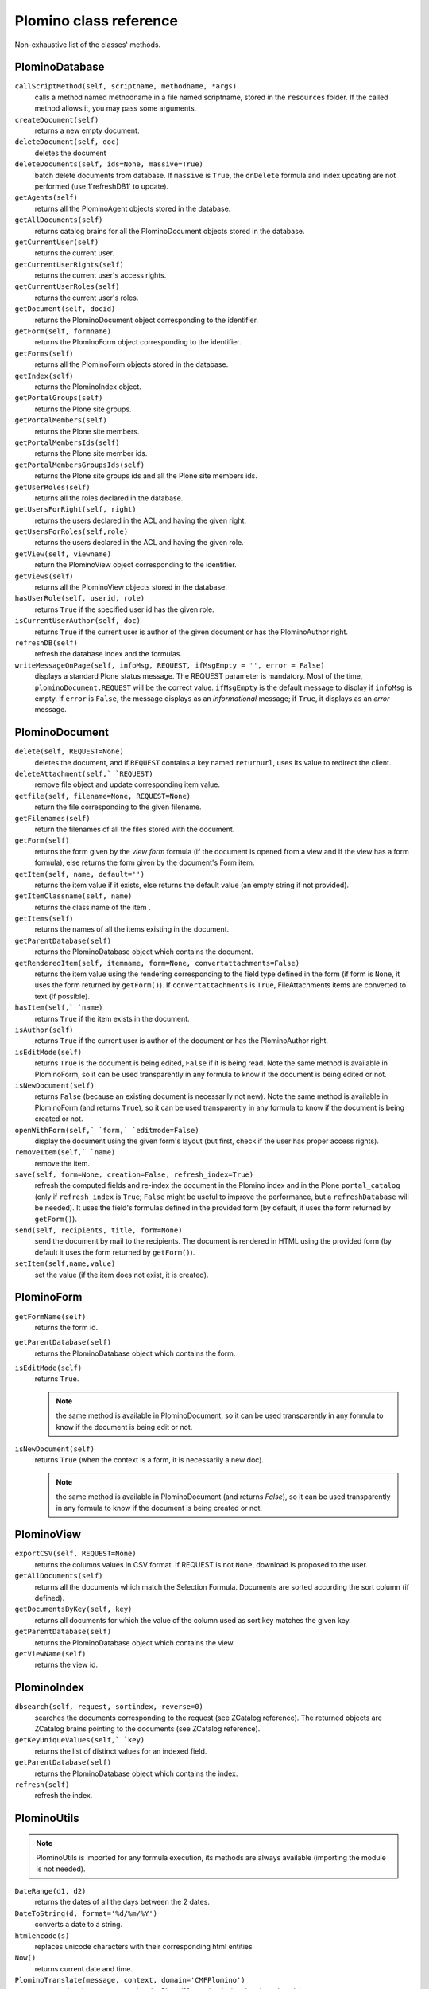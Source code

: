 -----------------------
Plomino class reference
-----------------------

Non-exhaustive list of the classes' methods.

.. todo:: TO BE UPDATED. Generate this from docstrings in the code?

PlominoDatabase
===============

``callScriptMethod(self, scriptname, methodname, *args)``
    calls a method named methodname in a file named scriptname, stored in
    the ``resources`` folder. If the called method allows it, you may
    pass some arguments.

``createDocument(self)``
    returns a new empty document.

``deleteDocument(self, doc)``
    deletes the document

``deleteDocuments(self, ids=None, massive=True)``
    batch delete documents from database. If ``massive`` is ``True``, the
    ``onDelete`` formula and index updating are not performed (use
    1`refreshDB1` to update).
    
``getAgents(self)``
    returns all the PlominoAgent objects stored in the database.

``getAllDocuments(self)``
    returns catalog brains for all the PlominoDocument objects stored in
    the database.

``getCurrentUser(self)``
    returns the current user.

``getCurrentUserRights(self)``
    returns the current user's access rights.

``getCurrentUserRoles(self)``
    returns the current user's roles.

``getDocument(self, docid)``
    returns the PlominoDocument object corresponding to the identifier.

``getForm(self, formname)``
    returns the PlominoForm object corresponding to the identifier.

``getForms(self)``
    returns all the PlominoForm objects stored in the database.

``getIndex(self)``
    returns the PlominoIndex object.

``getPortalGroups(self)``
    returns the Plone site groups.

``getPortalMembers(self)``
    returns the Plone site members.

``getPortalMembersIds(self)``
    returns the Plone site member ids.

``getPortalMembersGroupsIds(self)``
    returns the Plone site groups ids and all the Plone site members
    ids.

``getUserRoles(self)``
    returns all the roles declared in the database.

``getUsersForRight(self, right)``
    returns the users declared in the ACL and having the given right.

``getUsersForRoles(self,role)``
    returns the users declared in the ACL and having the given role.

``getView(self, viewname)``
    return the PlominoView object corresponding to the identifier.

``getViews(self)``
    returns all the PlominoView objects stored in the database.

``hasUserRole(self, userid, role)``
    returns ``True`` if the specified user id has the given role.

``isCurrentUserAuthor(self, doc)``
    returns ``True`` if the current user is author of the given document
    or has the PlominoAuthor right.

``refreshDB(self)``
    refresh the database index and the formulas.

``writeMessageOnPage(self, infoMsg, REQUEST, ifMsgEmpty = '', error = False)``
    displays a standard Plone status message.
    The REQUEST parameter is mandatory. Most of the time,
    ``plominoDocument.REQUEST`` will be the correct value. ``ifMsgEmpty`` is
    the default message to display if ``infoMsg`` is empty.  If ``error`` is
    ``False``, the message displays as an *informational* message; if
    ``True``, it displays as an *error* message.

PlominoDocument
===============

``delete(self, REQUEST=None)``
    deletes the document, and if ``REQUEST`` contains a key named
    ``returnurl``, uses its value to redirect the client.

``deleteAttachment(self,` `REQUEST)``
    remove file object and update corresponding item value.

``getfile(self, filename=None, REQUEST=None)``
    return the file corresponding to the given filename.

``getFilenames(self)``
    return the filenames of all the files stored with the document.

``getForm(self)``
    returns the form given by the *view form* formula (if the document
    is opened from a view and if the view has a form formula), else
    returns the form given by the document's Form item.

``getItem(self, name, default='')``
    returns the item value if it exists, else returns the default value (an 
    empty string if not provided).

``getItemClassname(self, name)``
    returns the class name of the item .

``getItems(self)``
    returns the names of all the items existing in the document.

``getParentDatabase(self)``
    returns the PlominoDatabase object which contains the document.

``getRenderedItem(self, itemname, form=None, convertattachments=False)``
    returns the item value using the rendering corresponding to the
    field type defined in the form (if form is ``None``, it uses the form
    returned by ``getForm()``). If ``convertattachments`` is ``True``,
    FileAttachments items are converted to text (if possible).

``hasItem(self,` `name)``
    returns ``True`` if the item exists in the document.

``isAuthor(self)``
    returns ``True`` if the current user is author of the document or has
    the PlominoAuthor right.

``isEditMode(self)``
    returns ``True`` is the document is being edited, ``False`` if it is
    being read. Note the same method is available in PlominoForm, so it
    can be used transparently in any formula to know if the document is
    being edited or not.

``isNewDocument(self)``
    returns ``False`` (because an existing document is necessarily not
    new). Note the same method is available in PlominoForm (and returns
    ``True``), so it can be used transparently in any formula to know if
    the document is being created or not.

``openWithForm(self,` `form,` `editmode=False)``
    display the document using the given form's layout (but first, check
    if the user has proper access rights).

``removeItem(self,` `name)``
    remove the item.

``save(self, form=None, creation=False, refresh_index=True)``
    refresh the computed fields and re-index the document in the Plomino
    index and in the Plone ``portal_catalog`` (only if ``refresh_index`` is
    ``True``; ``False`` might be useful to improve the performance, but a
    ``refreshDatabase`` will be needed). It uses the field's formulas
    defined in the provided form (by default, it uses the form returned
    by ``getForm()``).

``send(self, recipients, title, form=None)``
    send the document by mail to the recipients. The document is
    rendered in HTML using the provided form (by default it uses the
    form returned by ``getForm()``).

``setItem(self,name,value)``
    set the value (if the item does not exist, it is created).

PlominoForm
===========

``getFormName(self)``
    returns the form id.

``getParentDatabase(self)``
    returns the PlominoDatabase object which contains the form.

``isEditMode(self)``
    returns ``True``. 
    
    .. Note:: 
        the same method is available in PlominoDocument, so it can be
        used transparently in any formula to know if the document is
        being edit or not.

``isNewDocument(self)``
    returns ``True`` (when the context is a form, it is necessarily a new
    doc). 
    
    .. Note:: 
        the same method is available in PlominoDocument (and returns
        `False`), so it can be used transparently in any formula to know
        if the document is being created or not.

PlominoView
===========

``exportCSV(self, REQUEST=None)``
    returns the columns values in CSV format. If REQUEST is not ``None``,
    download is proposed to the user.

``getAllDocuments(self)``
    returns all the documents which match the Selection Formula.
    Documents are sorted according the sort column (if defined).

``getDocumentsByKey(self, key)``
    returns all documents for which the value of the column used as sort
    key matches the given key.

``getParentDatabase(self)``
    returns the PlominoDatabase object which contains the view.

``getViewName(self)``
    returns the view id.

PlominoIndex
============

``dbsearch(self, request, sortindex, reverse=0)``
    searches the documents corresponding to the request (see ZCatalog
    reference). The returned objects are ZCatalog brains pointing to the
    documents (see ZCatalog reference).

``getKeyUniqueValues(self,` `key)``
    returns the list of distinct values for an indexed field.

``getParentDatabase(self)``
    returns the PlominoDatabase object which contains the index.

``refresh(self)``
    refresh the index.

PlominoUtils
============

.. Note::
    PlominoUtils is imported for any formula execution, its methods are
    always available (importing the module is not needed).

``DateRange(d1, d2)``
    returns the dates of all the days between the 2 dates.

``DateToString(d, format='%d/%m/%Y')``
    converts a date to a string.

``htmlencode(s)``
    replaces unicode characters with their corresponding html entities

``Now()``
    returns current date and time.

``PlominoTranslate(message, context, domain='CMFPlomino')``
    translate the given message using the Plone i18n engine (using the
    given domain).

``sendMail(db, recipients, title, html_message)``
    send a mail to the recipients.

``StringToDate(str_d, format='%d/%m/%Y')``
    converts a string to a date.

``userFullname(db, userid)``
    returns the user full name.

``userInfo(db, userid)``
    returns the Member object corresponding to the user id (it may be
    used to get the user email address for instance).

PlominoAgent
============

``getParentDatabase(self)``
    returns the PlominoDatabase object which contains the agent.

``runAgent(self, REQUEST=None)``
    runs the agent. If REQUEST is provided, there is a redirection to
    the database home page, unless the REQUEST contains a REDIRECT key
    If so, the formula returned value is used as the redirection URL.

``__call__(*args)``
    if agents are called from Python code, they can take positional
    arguments.

